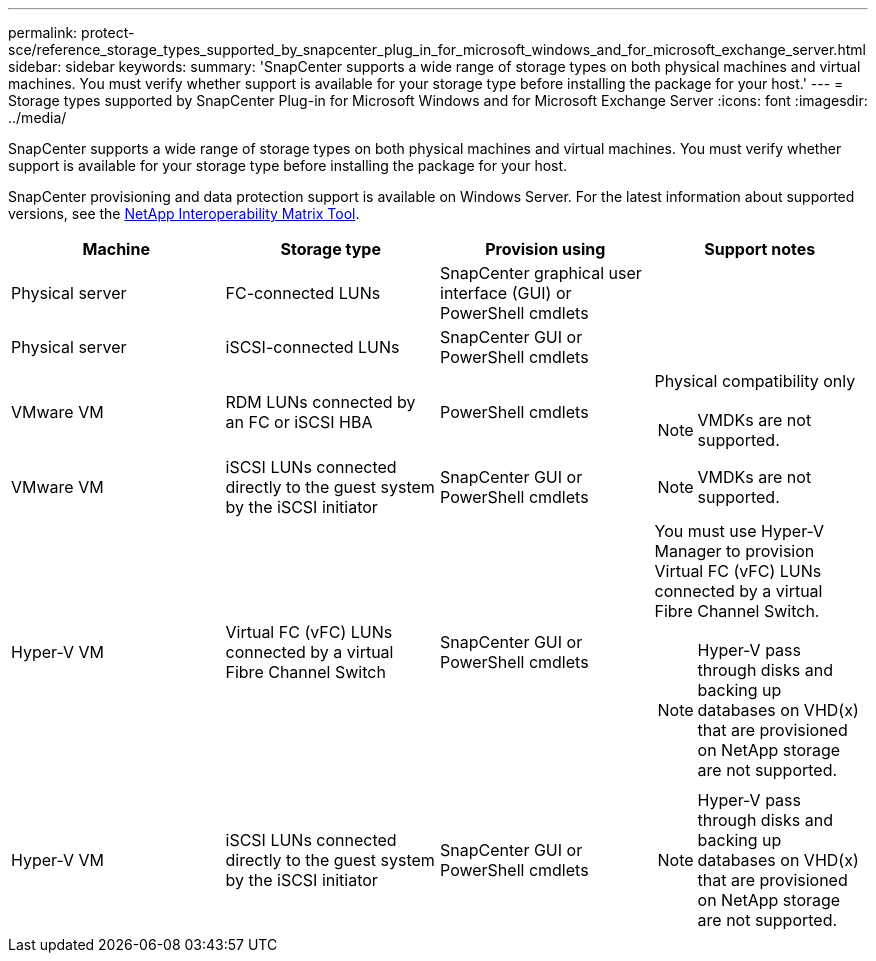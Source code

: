 ---
permalink: protect-sce/reference_storage_types_supported_by_snapcenter_plug_in_for_microsoft_windows_and_for_microsoft_exchange_server.html
sidebar: sidebar
keywords:
summary: 'SnapCenter supports a wide range of storage types on both physical machines and virtual machines. You must verify whether support is available for your storage type before installing the package for your host.'
---
= Storage types supported by SnapCenter Plug-in for Microsoft Windows and for Microsoft Exchange Server
:icons: font
:imagesdir: ../media/

[.lead]
SnapCenter supports a wide range of storage types on both physical machines and virtual machines. You must verify whether support is available for your storage type before installing the package for your host.

SnapCenter provisioning and data protection support is available on Windows Server. For the latest information about supported versions, see the  https://imt.netapp.com/matrix/imt.jsp?components=108395;&solution=1258&isHWU&src=IMT[NetApp Interoperability Matrix Tool^].

|===
| Machine| Storage type| Provision using| Support notes

a|
Physical server
a|
FC-connected LUNs
a|
SnapCenter graphical user interface (GUI) or PowerShell cmdlets
a|

a|
Physical server
a|
iSCSI-connected LUNs
a|
SnapCenter GUI or PowerShell cmdlets
a|

a|
VMware VM
a|
RDM LUNs connected by an FC or iSCSI HBA
a|
PowerShell cmdlets
a|
Physical compatibility only

NOTE: VMDKs are not supported.

a|
VMware VM
a|
iSCSI LUNs connected directly to the guest system by the iSCSI initiator
a|
SnapCenter GUI or PowerShell cmdlets
a|

NOTE: VMDKs are not supported.

a|
Hyper-V VM
a|
Virtual FC (vFC) LUNs connected by a virtual Fibre Channel Switch
a|
SnapCenter GUI or PowerShell cmdlets
a|
You must use Hyper-V Manager to provision Virtual FC (vFC) LUNs connected by a virtual Fibre Channel Switch.

NOTE: Hyper-V pass through disks and backing up databases on VHD(x) that are provisioned on NetApp storage are not supported.

a|
Hyper-V VM
a|
iSCSI LUNs connected directly to the guest system by the iSCSI initiator
a|
SnapCenter GUI or PowerShell cmdlets
a|

NOTE: Hyper-V pass through disks and backing up databases on VHD(x) that are provisioned on NetApp storage are not supported.

|===
